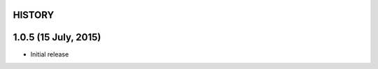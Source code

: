 =======
HISTORY
=======

=====================
1.0.5 (15 July, 2015)
=====================
* Initial release

